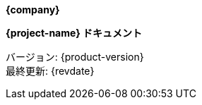 // ヘッダー部分の共通インクルード
[.text-center]
--
*{company}*

*{project-name} ドキュメント*

バージョン: {product-version} +
最終更新: {revdate}
--